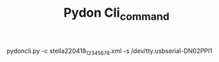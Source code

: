 #+TITLE: Pydon Cli_command

pydoncli.py -c stella220418_12345678.xml -s /dev/tty.usbserial-DN02PPI1

* COMMENT Note:
substitute the right /dev/tty name for your computer.
On a Linux computer it usually is this one:

/dev/ttyUSB0
